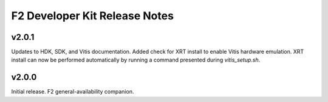 F2 Developer Kit Release Notes
==============================

.. _v201:

v2.0.1
------

Updates to HDK, SDK, and Vitis documentation.
Added check for XRT install to enable Vitis hardware emulation.
XRT install can now be performed automatically by running a
command presented during `vitis_setup.sh`.

.. _v200:

v2.0.0
------

Initial release. F2 general-availability companion.
